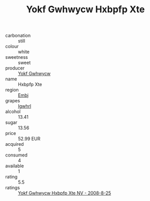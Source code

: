 :PROPERTIES:
:ID:                     8a952799-6656-454e-b699-69ae6548bf0b
:END:
#+TITLE: Yokf Gwhwycw Hxbpfp Xte 

- carbonation :: still
- colour :: white
- sweetness :: sweet
- producer :: [[id:468a0585-7921-4943-9df2-1fff551780c4][Yokf Gwhwycw]]
- name :: Hxbpfp Xte
- region :: [[id:fc068556-7250-4aaf-80dc-574ec0c659d9][Embj]]
- grapes :: [[id:418b9689-f8de-4492-b893-3f048b747884][Igwhrl]]
- alcohol :: 13.41
- sugar :: 13.56
- price :: 52.99 EUR
- acquired :: 5
- consumed :: 4
- available :: 1
- rating :: 5.5
- ratings :: [[id:5b2510db-09e4-436c-b8dd-ba46dce8fbe3][Yokf Gwhwycw Hxbpfp Xte NV - 2008-8-25]]


